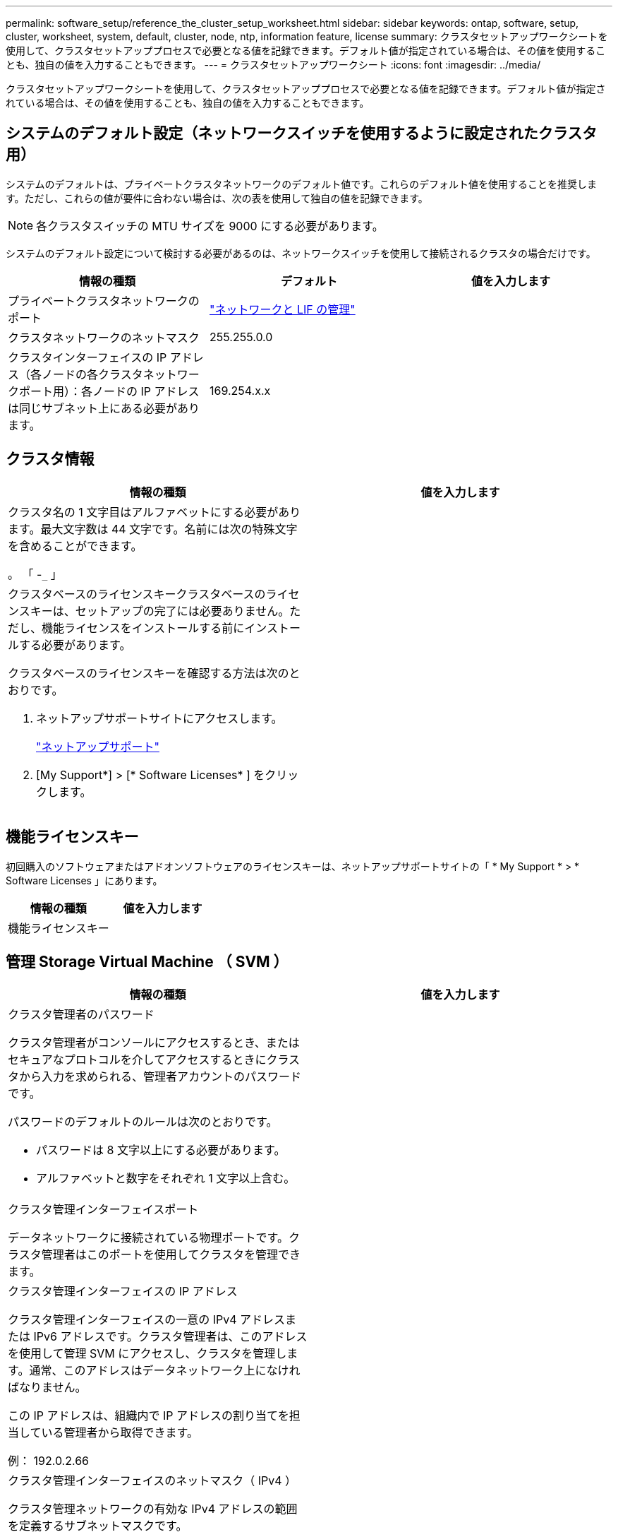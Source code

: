 ---
permalink: software_setup/reference_the_cluster_setup_worksheet.html 
sidebar: sidebar 
keywords: ontap, software, setup, cluster, worksheet, system, default, cluster, node, ntp, information feature, license 
summary: クラスタセットアップワークシートを使用して、クラスタセットアッププロセスで必要となる値を記録できます。デフォルト値が指定されている場合は、その値を使用することも、独自の値を入力することもできます。 
---
= クラスタセットアップワークシート
:icons: font
:imagesdir: ../media/


[role="lead"]
クラスタセットアップワークシートを使用して、クラスタセットアッププロセスで必要となる値を記録できます。デフォルト値が指定されている場合は、その値を使用することも、独自の値を入力することもできます。



== システムのデフォルト設定（ネットワークスイッチを使用するように設定されたクラスタ用）

システムのデフォルトは、プライベートクラスタネットワークのデフォルト値です。これらのデフォルト値を使用することを推奨します。ただし、これらの値が要件に合わない場合は、次の表を使用して独自の値を記録できます。


NOTE: 各クラスタスイッチの MTU サイズを 9000 にする必要があります。

システムのデフォルト設定について検討する必要があるのは、ネットワークスイッチを使用して接続されるクラスタの場合だけです。

[cols="3*"]
|===
| 情報の種類 | デフォルト | 値を入力します 


 a| 
プライベートクラスタネットワークのポート
 a| 
https://docs.netapp.com/ontap-9/topic/com.netapp.doc.dot-cm-nmg/home.html["ネットワークと LIF の管理"]
 a| 



 a| 
クラスタネットワークのネットマスク
 a| 
255.255.0.0
 a| 



 a| 
クラスタインターフェイスの IP アドレス（各ノードの各クラスタネットワークポート用）：各ノードの IP アドレスは同じサブネット上にある必要があります。
 a| 
169.254.x.x
 a| 

|===


== クラスタ情報

[cols="2*"]
|===
| 情報の種類 | 値を入力します 


 a| 
クラスタ名の 1 文字目はアルファベットにする必要があります。最大文字数は 44 文字です。名前には次の特殊文字を含めることができます。

。 「 -`_` 」
 a| 



 a| 
クラスタベースのライセンスキークラスタベースのライセンスキーは、セットアップの完了には必要ありません。ただし、機能ライセンスをインストールする前にインストールする必要があります。

クラスタベースのライセンスキーを確認する方法は次のとおりです。

. ネットアップサポートサイトにアクセスします。
+
http://mysupport.netapp.com["ネットアップサポート"]

. [My Support*] > [* Software Licenses* ] をクリックします。

 a| 

|===


== 機能ライセンスキー

初回購入のソフトウェアまたはアドオンソフトウェアのライセンスキーは、ネットアップサポートサイトの「 * My Support * > * Software Licenses 」にあります。

[cols="2*"]
|===
| 情報の種類 | 値を入力します 


 a| 
機能ライセンスキー
 a| 

|===


== 管理 Storage Virtual Machine （ SVM ）

|===
| 情報の種類 | 値を入力します 


 a| 
クラスタ管理者のパスワード

クラスタ管理者がコンソールにアクセスするとき、またはセキュアなプロトコルを介してアクセスするときにクラスタから入力を求められる、管理者アカウントのパスワードです。

パスワードのデフォルトのルールは次のとおりです。

* パスワードは 8 文字以上にする必要があります。
* アルファベットと数字をそれぞれ 1 文字以上含む。

 a| 



 a| 
クラスタ管理インターフェイスポート

データネットワークに接続されている物理ポートです。クラスタ管理者はこのポートを使用してクラスタを管理できます。
 a| 



 a| 
クラスタ管理インターフェイスの IP アドレス

クラスタ管理インターフェイスの一意の IPv4 アドレスまたは IPv6 アドレスです。クラスタ管理者は、このアドレスを使用して管理 SVM にアクセスし、クラスタを管理します。通常、このアドレスはデータネットワーク上になければなりません。

この IP アドレスは、組織内で IP アドレスの割り当てを担当している管理者から取得できます。

例： 192.0.2.66
 a| 



 a| 
クラスタ管理インターフェイスのネットマスク（ IPv4 ）

クラスタ管理ネットワークの有効な IPv4 アドレスの範囲を定義するサブネットマスクです。

例： 255.255.255.0
 a| 



 a| 
クラスタ管理インターフェイスのネットマスクの長さ（ IPv6 ）

クラスタ管理インターフェイスで IPv6 アドレスを使用する場合のプレフィックス長です。クラスタ管理ネットワークの有効な IPv6 アドレスの範囲を定義するプレフィックス長を指定します。

例： 64
 a| 



 a| 
クラスタ管理インターフェイスのデフォルトゲートウェイ

クラスタ管理ネットワーク上のルータの IP アドレスです。
 a| 



 a| 
DNS ドメイン名

ネットワークの DNS ドメインの名前です。

ドメイン名には英数字を使用する必要があります。複数の DNS ドメイン名を入力するには、カンマまたはスペースでそれぞれの名前を区切ります。
 a| 



 a| 
ネームサーバの IP アドレス

DNS ネームサーバの IP アドレスです。各アドレスをカンマまたはスペースで区切ります。
 a| 

|===


== ノード情報（クラスタ内の各ノード）

[cols="2*"]
|===
| 情報の種類 | 値を入力します 


 a| 
コントローラの物理的な場所

コントローラの物理的な場所の概要。このノードをクラスタ内のどこに配置するかを示す概要を使用します（例： Lab 5 、 Row 7 、 Rack B` ）。
 a| 



 a| 
ノード管理インターフェイスポート

ノード管理ネットワークに接続されている物理ポートで、クラスタ管理者はこのポートを使用してノードを管理できます。
 a| 



 a| 
ノード管理インターフェイスの IP アドレス管理ネットワーク上のノード管理インターフェイスの一意の IPv4 アドレスまたは IPv6 アドレス。ノード管理インターフェイスポートをデータポートとして定義している場合、この IP アドレスはデータネットワーク上で一意の IP アドレスである必要があります。

この IP アドレスは、組織内で IP アドレスの割り当てを担当している管理者から取得できます。

例： 192.0.2.66
 a| 



 a| 
ノード管理インターフェイスのネットマスク（ IPv4 ）：ノード管理ネットワークの有効な IP アドレスの範囲を定義するサブネットマスクです。

ノード管理インターフェイスポートをデータポートとして定義している場合、ネットマスクはそのデータネットワークのサブネットマスクである必要があります。

例： 255.255.255.0
 a| 



 a| 
ノード管理インターフェイスのネットマスク長（ IPv6 ）ノード管理インターフェイスで IPv6 アドレスを使用する場合のプレフィックス長です。ノード管理ネットワークの有効な IPv6 アドレスの範囲を定義するプレフィックス長を指定します。

例： 64
 a| 



 a| 
ノード管理インターフェイスのデフォルトゲートウェイ

ノード管理ネットワークのルータの IP アドレスです。
 a| 

|===


== NTP サーバの情報

[cols="2*"]
|===
| 情報の種類 | 値を入力します 


 a| 
NTP サーバアドレス

サイトの Network Time Protocol （ NTP ；ネットワークタイムプロトコル）サーバの IP アドレスです。これらのサーバは、クラスタ全体で時間を同期するために使用されます。
 a| 

|===